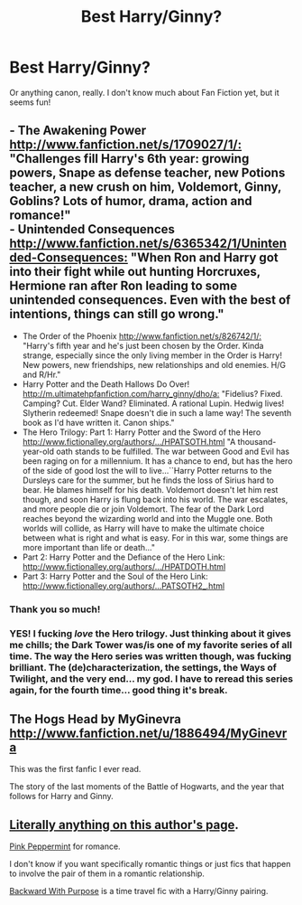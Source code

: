 #+TITLE: Best Harry/Ginny?

* Best Harry/Ginny?
:PROPERTIES:
:Author: yeya93
:Score: 12
:DateUnix: 1354923783.0
:DateShort: 2012-Dec-08
:END:
Or anything canon, really. I don't know much about Fan Fiction yet, but it seems fun!


** - The Awakening Power [[http://www.fanfiction.net/s/1709027/1/:]] "Challenges fill Harry's 6th year: growing powers, Snape as defense teacher, new Potions teacher, a new crush on him, Voldemort, Ginny, Goblins? Lots of humor, drama, action and romance!"\\
- Unintended Consequences [[http://www.fanfiction.net/s/6365342/1/Unintended-Consequences:]] "When Ron and Harry got into their fight while out hunting Horcruxes, Hermione ran after Ron leading to some unintended consequences. Even with the best of intentions, things can still go wrong."
- The Order of the Phoenix [[http://www.fanfiction.net/s/826742/1/:]] "Harry's fifth year and he's just been chosen by the Order. Kinda strange, especially since the only living member in the Order is Harry! New powers, new friendships, new relationships and old enemies. H/G and R/Hr."
- Harry Potter and the Death Hallows Do Over! [[http://m.ultimatehpfanfiction.com/harry_ginny/dho/a:]] "Fidelius? Fixed. Camping? Cut. Elder Wand? Eliminated. A rational Lupin. Hedwig lives! Slytherin redeemed! Snape doesn't die in such a lame way! The seventh book as I'd have written it. Canon ships."
- The Hero Trilogy: Part 1: Harry Potter and the Sword of the Hero [[http://www.fictionalley.org/authors/.../HPATSOTH.html]] "A thousand-year-old oath stands to be fulfilled. The war between Good and Evil has been raging on for a millennium. It has a chance to end, but has the hero of the side of good lost the will to live...``Harry Potter returns to the Dursleys care for the summer, but he finds the loss of Sirius hard to bear. He blames himself for his death. Voldemort doesn't let him rest though, and soon Harry is flung back into his world. The war escalates, and more people die or join Voldemort. The fear of the Dark Lord reaches beyond the wizarding world and into the Muggle one. Both worlds will collide, as Harry will have to make the ultimate choice between what is right and what is easy. For in this war, some things are more important than life or death..."
- Part 2: Harry Potter and the Defiance of the Hero Link: [[http://www.fictionalley.org/authors/.../HPATDOTH.html]]
- Part 3: Harry Potter and the Soul of the Hero Link: [[http://www.fictionalley.org/authors/...PATSOTH2_.html]]
:PROPERTIES:
:Author: Ilverin
:Score: 7
:DateUnix: 1354935038.0
:DateShort: 2012-Dec-08
:END:

*** Thank you so much!
:PROPERTIES:
:Author: yeya93
:Score: 1
:DateUnix: 1354943146.0
:DateShort: 2012-Dec-08
:END:


*** YES! I fucking /love/ the Hero trilogy. Just thinking about it gives me chills; the Dark Tower was/is one of my favorite series of all time. The way the Hero series was written though, was fucking brilliant. The (de)characterization, the settings, the Ways of Twilight, and the very end... my god. I have to reread this series again, for the fourth time... good thing it's break.
:PROPERTIES:
:Author: nitrous2401
:Score: 1
:DateUnix: 1355954773.0
:DateShort: 2012-Dec-20
:END:


** The Hogs Head by MyGinevra [[http://www.fanfiction.net/u/1886494/MyGinevra]]

This was the first fanfic I ever read.

The story of the last moments of the Battle of Hogwarts, and the year that follows for Harry and Ginny.
:PROPERTIES:
:Author: JustRuss79
:Score: 3
:DateUnix: 1354952094.0
:DateShort: 2012-Dec-08
:END:


** [[http://www.fanfiction.net/u/1443437/little0bird][Literally anything on this author's page]].

[[http://www.fanfiction.net/s/4195338/1/Pink-Peppermint-Other-Tales-of-Harry-and-Ginny][Pink Peppermint]] for romance.

I don't know if you want specifically romantic things or just fics that happen to involve the pair of them in a romantic relationship.

[[http://www.fanfiction.net/s/4101650/1/Backward-With-Purpose-Part-I-Always-and-Always][Backward With Purpose]] is a time travel fic with a Harry/Ginny pairing.
:PROPERTIES:
:Author: NeverRainingRoses
:Score: 2
:DateUnix: 1360298794.0
:DateShort: 2013-Feb-08
:END:
